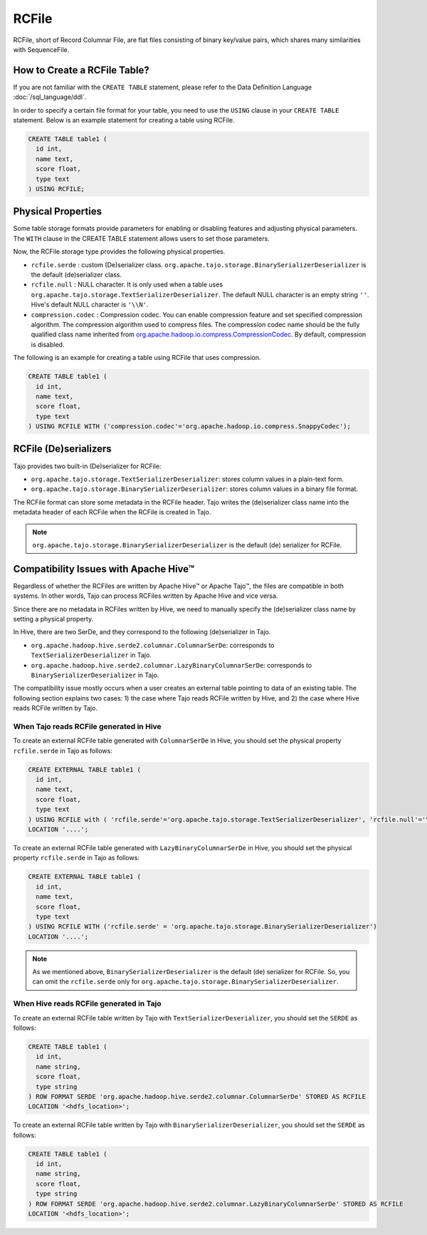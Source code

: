 *************************************
RCFile
*************************************

RCFile, short of Record Columnar File, are flat files consisting of binary key/value pairs,
which shares many similarities with SequenceFile.

=========================================
How to Create a RCFile Table?
=========================================

If you are not familiar with the ``CREATE TABLE`` statement, please refer to the Data Definition Language :doc:`/sql_language/ddl`.

In order to specify a certain file format for your table, you need to use the ``USING`` clause in your ``CREATE TABLE``
statement. Below is an example statement for creating a table using RCFile.

.. code-block:: sql

  CREATE TABLE table1 (
    id int,
    name text,
    score float,
    type text
  ) USING RCFILE;

=========================================
Physical Properties
=========================================

Some table storage formats provide parameters for enabling or disabling features and adjusting physical parameters.
The ``WITH`` clause in the CREATE TABLE statement allows users to set those parameters.

Now, the RCFile storage type provides the following physical properties.

* ``rcfile.serde`` : custom (De)serializer class. ``org.apache.tajo.storage.BinarySerializerDeserializer`` is the default (de)serializer class.
* ``rcfile.null`` : NULL character. It is only used when a table uses ``org.apache.tajo.storage.TextSerializerDeserializer``. The default NULL character is an empty string ``''``. Hive's default NULL character is ``'\\N'``.
* ``compression.codec`` : Compression codec. You can enable compression feature and set specified compression algorithm. The compression algorithm used to compress files. The compression codec name should be the fully qualified class name inherited from `org.apache.hadoop.io.compress.CompressionCodec <https://hadoop.apache.org/docs/current/api/org/apache/hadoop/io/compress/CompressionCodec.html>`_. By default, compression is disabled.

The following is an example for creating a table using RCFile that uses compression.

.. code-block:: sql

  CREATE TABLE table1 (
    id int,
    name text,
    score float,
    type text
  ) USING RCFILE WITH ('compression.codec'='org.apache.hadoop.io.compress.SnappyCodec');

=========================================
RCFile (De)serializers
=========================================

Tajo provides two built-in (De)serializer for RCFile:

* ``org.apache.tajo.storage.TextSerializerDeserializer``: stores column values in a plain-text form.
* ``org.apache.tajo.storage.BinarySerializerDeserializer``: stores column values in a binary file format.

The RCFile format can store some metadata in the RCFile header. Tajo writes the (de)serializer class name into
the metadata header of each RCFile when the RCFile is created in Tajo.

.. note::

  ``org.apache.tajo.storage.BinarySerializerDeserializer`` is the default (de) serializer for RCFile.


=========================================
Compatibility Issues with Apache Hive™
=========================================

Regardless of whether the RCFiles are written by Apache Hive™ or Apache Tajo™, the files are compatible in both systems.
In other words, Tajo can process RCFiles written by Apache Hive and vice versa.

Since there are no metadata in RCFiles written by Hive, we need to manually specify the (de)serializer class name
by setting a physical property.

In Hive, there are two SerDe, and they correspond to the following (de)serializer in Tajo.

* ``org.apache.hadoop.hive.serde2.columnar.ColumnarSerDe``: corresponds to ``TextSerializerDeserializer`` in Tajo.
* ``org.apache.hadoop.hive.serde2.columnar.LazyBinaryColumnarSerDe``: corresponds to ``BinarySerializerDeserializer`` in Tajo.

The compatibility issue mostly occurs when a user creates an external table pointing to data of an existing table.
The following section explains two cases: 1) the case where Tajo reads RCFile written by Hive, and
2) the case where Hive reads RCFile written by Tajo.

-----------------------------------------
When Tajo reads RCFile generated in Hive
-----------------------------------------

To create an external RCFile table generated with ``ColumnarSerDe`` in Hive,
you should set the physical property ``rcfile.serde`` in Tajo as follows:

.. code-block:: sql

  CREATE EXTERNAL TABLE table1 (
    id int,
    name text,
    score float,
    type text
  ) USING RCFILE with ( 'rcfile.serde'='org.apache.tajo.storage.TextSerializerDeserializer', 'rcfile.null'='\\N' )
  LOCATION '....';

To create an external RCFile table generated with ``LazyBinaryColumnarSerDe`` in Hive,
you should set the physical property ``rcfile.serde`` in Tajo as follows:

.. code-block:: sql

  CREATE EXTERNAL TABLE table1 (
    id int,
    name text,
    score float,
    type text
  ) USING RCFILE WITH ('rcfile.serde' = 'org.apache.tajo.storage.BinarySerializerDeserializer')
  LOCATION '....';

.. note::

  As we mentioned above, ``BinarySerializerDeserializer`` is the default (de) serializer for RCFile.
  So, you can omit the ``rcfile.serde`` only for ``org.apache.tajo.storage.BinarySerializerDeserializer``.

-----------------------------------------
When Hive reads RCFile generated in Tajo
-----------------------------------------

To create an external RCFile table written by Tajo with ``TextSerializerDeserializer``,
you should set the ``SERDE`` as follows:

.. code-block:: sql

  CREATE TABLE table1 (
    id int,
    name string,
    score float,
    type string
  ) ROW FORMAT SERDE 'org.apache.hadoop.hive.serde2.columnar.ColumnarSerDe' STORED AS RCFILE
  LOCATION '<hdfs_location>';

To create an external RCFile table written by Tajo with ``BinarySerializerDeserializer``,
you should set the ``SERDE`` as follows:

.. code-block:: sql

  CREATE TABLE table1 (
    id int,
    name string,
    score float,
    type string
  ) ROW FORMAT SERDE 'org.apache.hadoop.hive.serde2.columnar.LazyBinaryColumnarSerDe' STORED AS RCFILE
  LOCATION '<hdfs_location>';